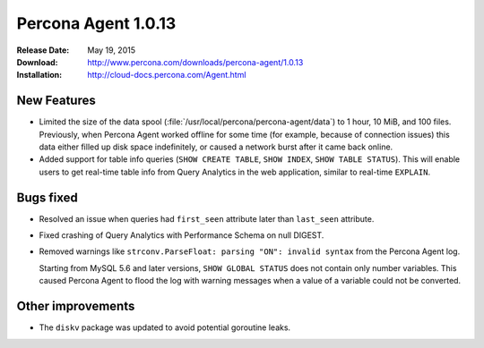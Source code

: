 ====================
Percona Agent 1.0.13
====================

:Release Date: May 19, 2015
:Download: http://www.percona.com/downloads/percona-agent/1.0.13
:Installation: http://cloud-docs.percona.com/Agent.html

New Features
------------

* Limited the size of the data spool
  (:file:`/usr/local/percona/percona-agent/data`)
  to 1 hour, 10 MiB, and 100 files.
  Previously, when Percona Agent worked offline for some time
  (for example, because of connection issues)
  this data either filled up disk space indefinitely,
  or caused a network burst after it came back online.
* Added support for table info queries
  (``SHOW CREATE TABLE``, ``SHOW INDEX``, ``SHOW TABLE STATUS``).
  This will enable users to get real-time table info
  from Query Analytics in the web application, similar to real-time ``EXPLAIN``.

Bugs fixed
----------

* Resolved an issue when queries had ``first_seen`` attribute
  later than ``last_seen`` attribute.
* Fixed crashing of Query Analytics with Performance Schema on null DIGEST.
* Removed warnings like ``strconv.ParseFloat: parsing "ON": invalid syntax``
  from the Percona Agent log.

  Starting from MySQL 5.6 and later versions, ``SHOW GLOBAL STATUS``
  does not contain only number variables.
  This caused Percona Agent to flood the log with warning messages
  when a value of a variable could not be converted.

Other improvements
------------------

* The ``diskv`` package was updated to avoid potential goroutine leaks.

